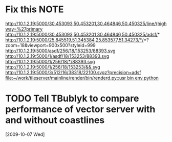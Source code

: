#+FILETAGS: REFILE
* Fix this							       :NOTE:
  http://10.1.2.19:5000/30.453093,50.453201,30.464846,50.450325/line/(highway=%27primary
  http://10.1.2.19:5000/30.453093,50.453201,30.464846,50.450325/adsf/*
  http://10.1.2.19:5000/25.845519,51.345384,25.853577,51.34273/*/*?zoom=18&viewport=900x500?styleid=999
  http://10.1.2.19:5000/asdf/256/18/153253/88393.svg
  http://10.1.2.19:5000/1/asdf/18/153253/88393.svg
  http://10.1.2.19:5000/1/256/18/*/88393.svg
  http://10.1.2.19:5000/1/256/18/153253/&&.svg
  http://10.1.2.19:5000/3/512/16/38318/22100.svgz?precision=adsf                                        
  [[file:~/work/tileserver/mainline/render/bin/renderd.py::usr%20bin%20env%20python][file:~/work/tileserver/mainline/render/bin/renderd.py::usr bin env python]]
* TODO Tell TBublyk to compare performance of vector server with and without coastlines
  DEADLINE: <2009-10-09 Fri> SCHEDULED: <2009-10-09 Fri>
  [2009-10-07 Wed]
